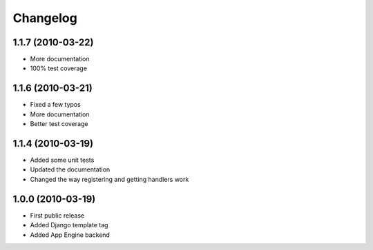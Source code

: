 Changelog
=========


1.1.7 (2010-03-22)
------------------

* More documentation
* 100% test coverage

1.1.6 (2010-03-21)
------------------

* Fixed a few typos
* More documentation
* Better test coverage


1.1.4 (2010-03-19)
------------------

* Added some unit tests
* Updated the documentation
* Changed the way registering and getting handlers work


1.0.0 (2010-03-19)
------------------

* First public release
* Added Django template tag
* Added App Engine backend


